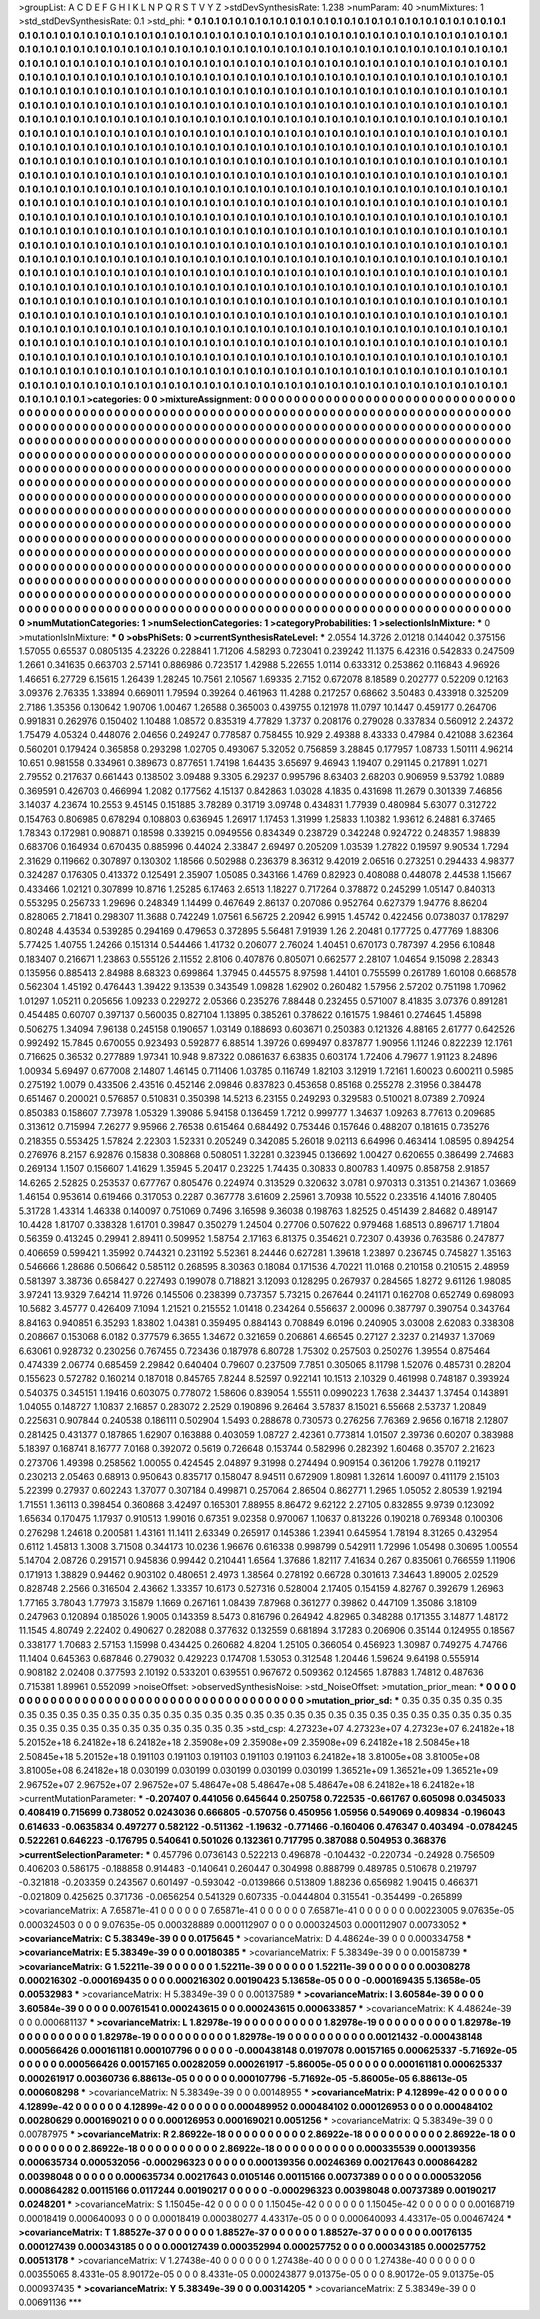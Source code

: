 >groupList:
A C D E F G H I K L
N P Q R S T V Y Z 
>stdDevSynthesisRate:
1.238 
>numParam:
40
>numMixtures:
1
>std_stdDevSynthesisRate:
0.1
>std_phi:
***
0.1 0.1 0.1 0.1 0.1 0.1 0.1 0.1 0.1 0.1
0.1 0.1 0.1 0.1 0.1 0.1 0.1 0.1 0.1 0.1
0.1 0.1 0.1 0.1 0.1 0.1 0.1 0.1 0.1 0.1
0.1 0.1 0.1 0.1 0.1 0.1 0.1 0.1 0.1 0.1
0.1 0.1 0.1 0.1 0.1 0.1 0.1 0.1 0.1 0.1
0.1 0.1 0.1 0.1 0.1 0.1 0.1 0.1 0.1 0.1
0.1 0.1 0.1 0.1 0.1 0.1 0.1 0.1 0.1 0.1
0.1 0.1 0.1 0.1 0.1 0.1 0.1 0.1 0.1 0.1
0.1 0.1 0.1 0.1 0.1 0.1 0.1 0.1 0.1 0.1
0.1 0.1 0.1 0.1 0.1 0.1 0.1 0.1 0.1 0.1
0.1 0.1 0.1 0.1 0.1 0.1 0.1 0.1 0.1 0.1
0.1 0.1 0.1 0.1 0.1 0.1 0.1 0.1 0.1 0.1
0.1 0.1 0.1 0.1 0.1 0.1 0.1 0.1 0.1 0.1
0.1 0.1 0.1 0.1 0.1 0.1 0.1 0.1 0.1 0.1
0.1 0.1 0.1 0.1 0.1 0.1 0.1 0.1 0.1 0.1
0.1 0.1 0.1 0.1 0.1 0.1 0.1 0.1 0.1 0.1
0.1 0.1 0.1 0.1 0.1 0.1 0.1 0.1 0.1 0.1
0.1 0.1 0.1 0.1 0.1 0.1 0.1 0.1 0.1 0.1
0.1 0.1 0.1 0.1 0.1 0.1 0.1 0.1 0.1 0.1
0.1 0.1 0.1 0.1 0.1 0.1 0.1 0.1 0.1 0.1
0.1 0.1 0.1 0.1 0.1 0.1 0.1 0.1 0.1 0.1
0.1 0.1 0.1 0.1 0.1 0.1 0.1 0.1 0.1 0.1
0.1 0.1 0.1 0.1 0.1 0.1 0.1 0.1 0.1 0.1
0.1 0.1 0.1 0.1 0.1 0.1 0.1 0.1 0.1 0.1
0.1 0.1 0.1 0.1 0.1 0.1 0.1 0.1 0.1 0.1
0.1 0.1 0.1 0.1 0.1 0.1 0.1 0.1 0.1 0.1
0.1 0.1 0.1 0.1 0.1 0.1 0.1 0.1 0.1 0.1
0.1 0.1 0.1 0.1 0.1 0.1 0.1 0.1 0.1 0.1
0.1 0.1 0.1 0.1 0.1 0.1 0.1 0.1 0.1 0.1
0.1 0.1 0.1 0.1 0.1 0.1 0.1 0.1 0.1 0.1
0.1 0.1 0.1 0.1 0.1 0.1 0.1 0.1 0.1 0.1
0.1 0.1 0.1 0.1 0.1 0.1 0.1 0.1 0.1 0.1
0.1 0.1 0.1 0.1 0.1 0.1 0.1 0.1 0.1 0.1
0.1 0.1 0.1 0.1 0.1 0.1 0.1 0.1 0.1 0.1
0.1 0.1 0.1 0.1 0.1 0.1 0.1 0.1 0.1 0.1
0.1 0.1 0.1 0.1 0.1 0.1 0.1 0.1 0.1 0.1
0.1 0.1 0.1 0.1 0.1 0.1 0.1 0.1 0.1 0.1
0.1 0.1 0.1 0.1 0.1 0.1 0.1 0.1 0.1 0.1
0.1 0.1 0.1 0.1 0.1 0.1 0.1 0.1 0.1 0.1
0.1 0.1 0.1 0.1 0.1 0.1 0.1 0.1 0.1 0.1
0.1 0.1 0.1 0.1 0.1 0.1 0.1 0.1 0.1 0.1
0.1 0.1 0.1 0.1 0.1 0.1 0.1 0.1 0.1 0.1
0.1 0.1 0.1 0.1 0.1 0.1 0.1 0.1 0.1 0.1
0.1 0.1 0.1 0.1 0.1 0.1 0.1 0.1 0.1 0.1
0.1 0.1 0.1 0.1 0.1 0.1 0.1 0.1 0.1 0.1
0.1 0.1 0.1 0.1 0.1 0.1 0.1 0.1 0.1 0.1
0.1 0.1 0.1 0.1 0.1 0.1 0.1 0.1 0.1 0.1
0.1 0.1 0.1 0.1 0.1 0.1 0.1 0.1 0.1 0.1
0.1 0.1 0.1 0.1 0.1 0.1 0.1 0.1 0.1 0.1
0.1 0.1 0.1 0.1 0.1 0.1 0.1 0.1 0.1 0.1
0.1 0.1 0.1 0.1 0.1 0.1 0.1 0.1 0.1 0.1
0.1 0.1 0.1 0.1 0.1 0.1 0.1 0.1 0.1 0.1
0.1 0.1 0.1 0.1 0.1 0.1 0.1 0.1 0.1 0.1
0.1 0.1 0.1 0.1 0.1 0.1 0.1 0.1 0.1 0.1
0.1 0.1 0.1 0.1 0.1 0.1 0.1 0.1 0.1 0.1
0.1 0.1 0.1 0.1 0.1 0.1 0.1 0.1 0.1 0.1
0.1 0.1 0.1 0.1 0.1 0.1 0.1 0.1 0.1 0.1
0.1 0.1 0.1 0.1 0.1 0.1 0.1 0.1 0.1 0.1
0.1 0.1 0.1 0.1 0.1 0.1 0.1 0.1 0.1 0.1
0.1 0.1 0.1 0.1 0.1 0.1 0.1 0.1 0.1 0.1
0.1 0.1 0.1 0.1 0.1 0.1 0.1 0.1 0.1 0.1
0.1 0.1 0.1 0.1 0.1 0.1 0.1 0.1 0.1 0.1
0.1 0.1 0.1 0.1 0.1 0.1 0.1 0.1 0.1 0.1
0.1 0.1 0.1 0.1 0.1 0.1 0.1 0.1 0.1 0.1
0.1 0.1 0.1 0.1 0.1 0.1 0.1 0.1 0.1 0.1
0.1 0.1 0.1 0.1 0.1 0.1 0.1 0.1 0.1 0.1
0.1 0.1 0.1 0.1 0.1 0.1 0.1 0.1 0.1 0.1
0.1 0.1 0.1 0.1 0.1 0.1 0.1 0.1 0.1 0.1
0.1 0.1 0.1 0.1 0.1 0.1 0.1 0.1 0.1 0.1
0.1 0.1 0.1 0.1 0.1 0.1 0.1 0.1 0.1 0.1
0.1 0.1 0.1 0.1 0.1 0.1 0.1 0.1 0.1 0.1
0.1 0.1 0.1 0.1 0.1 0.1 0.1 0.1 0.1 0.1
0.1 0.1 0.1 0.1 0.1 0.1 0.1 0.1 0.1 0.1
0.1 0.1 0.1 0.1 0.1 0.1 0.1 0.1 0.1 0.1
0.1 0.1 0.1 0.1 0.1 0.1 0.1 0.1 0.1 0.1
0.1 0.1 0.1 0.1 0.1 0.1 0.1 0.1 0.1 0.1
0.1 0.1 0.1 0.1 0.1 0.1 0.1 0.1 0.1 0.1
0.1 0.1 0.1 0.1 0.1 0.1 0.1 0.1 0.1 0.1
0.1 0.1 0.1 0.1 0.1 0.1 0.1 0.1 0.1 0.1
0.1 0.1 0.1 0.1 0.1 0.1 0.1 0.1 0.1 0.1
0.1 0.1 0.1 0.1 0.1 0.1 0.1 0.1 0.1 0.1
0.1 0.1 0.1 0.1 0.1 0.1 0.1 0.1 0.1 0.1
0.1 0.1 0.1 0.1 0.1 0.1 0.1 0.1 0.1 0.1
0.1 0.1 0.1 0.1 0.1 0.1 0.1 0.1 0.1 0.1
0.1 0.1 0.1 0.1 0.1 0.1 0.1 0.1 0.1 0.1
0.1 0.1 0.1 0.1 0.1 0.1 0.1 0.1 0.1 0.1
0.1 0.1 0.1 0.1 0.1 0.1 0.1 0.1 0.1 0.1
0.1 0.1 0.1 0.1 0.1 0.1 0.1 0.1 0.1 0.1
0.1 0.1 0.1 0.1 0.1 0.1 0.1 0.1 0.1 0.1
0.1 0.1 0.1 0.1 0.1 0.1 0.1 0.1 0.1 0.1
0.1 0.1 0.1 0.1 0.1 0.1 0.1 0.1 0.1 0.1
0.1 0.1 0.1 0.1 0.1 0.1 0.1 0.1 0.1 0.1
0.1 0.1 0.1 0.1 0.1 0.1 0.1 0.1 0.1 0.1
0.1 0.1 0.1 0.1 0.1 0.1 0.1 0.1 0.1 0.1
0.1 0.1 0.1 0.1 0.1 0.1 0.1 0.1 0.1 0.1
0.1 0.1 0.1 0.1 0.1 0.1 0.1 0.1 0.1 0.1
0.1 0.1 0.1 0.1 
>categories:
0 0
>mixtureAssignment:
0 0 0 0 0 0 0 0 0 0 0 0 0 0 0 0 0 0 0 0 0 0 0 0 0 0 0 0 0 0 0 0 0 0 0 0 0 0 0 0 0 0 0 0 0 0 0 0 0 0
0 0 0 0 0 0 0 0 0 0 0 0 0 0 0 0 0 0 0 0 0 0 0 0 0 0 0 0 0 0 0 0 0 0 0 0 0 0 0 0 0 0 0 0 0 0 0 0 0 0
0 0 0 0 0 0 0 0 0 0 0 0 0 0 0 0 0 0 0 0 0 0 0 0 0 0 0 0 0 0 0 0 0 0 0 0 0 0 0 0 0 0 0 0 0 0 0 0 0 0
0 0 0 0 0 0 0 0 0 0 0 0 0 0 0 0 0 0 0 0 0 0 0 0 0 0 0 0 0 0 0 0 0 0 0 0 0 0 0 0 0 0 0 0 0 0 0 0 0 0
0 0 0 0 0 0 0 0 0 0 0 0 0 0 0 0 0 0 0 0 0 0 0 0 0 0 0 0 0 0 0 0 0 0 0 0 0 0 0 0 0 0 0 0 0 0 0 0 0 0
0 0 0 0 0 0 0 0 0 0 0 0 0 0 0 0 0 0 0 0 0 0 0 0 0 0 0 0 0 0 0 0 0 0 0 0 0 0 0 0 0 0 0 0 0 0 0 0 0 0
0 0 0 0 0 0 0 0 0 0 0 0 0 0 0 0 0 0 0 0 0 0 0 0 0 0 0 0 0 0 0 0 0 0 0 0 0 0 0 0 0 0 0 0 0 0 0 0 0 0
0 0 0 0 0 0 0 0 0 0 0 0 0 0 0 0 0 0 0 0 0 0 0 0 0 0 0 0 0 0 0 0 0 0 0 0 0 0 0 0 0 0 0 0 0 0 0 0 0 0
0 0 0 0 0 0 0 0 0 0 0 0 0 0 0 0 0 0 0 0 0 0 0 0 0 0 0 0 0 0 0 0 0 0 0 0 0 0 0 0 0 0 0 0 0 0 0 0 0 0
0 0 0 0 0 0 0 0 0 0 0 0 0 0 0 0 0 0 0 0 0 0 0 0 0 0 0 0 0 0 0 0 0 0 0 0 0 0 0 0 0 0 0 0 0 0 0 0 0 0
0 0 0 0 0 0 0 0 0 0 0 0 0 0 0 0 0 0 0 0 0 0 0 0 0 0 0 0 0 0 0 0 0 0 0 0 0 0 0 0 0 0 0 0 0 0 0 0 0 0
0 0 0 0 0 0 0 0 0 0 0 0 0 0 0 0 0 0 0 0 0 0 0 0 0 0 0 0 0 0 0 0 0 0 0 0 0 0 0 0 0 0 0 0 0 0 0 0 0 0
0 0 0 0 0 0 0 0 0 0 0 0 0 0 0 0 0 0 0 0 0 0 0 0 0 0 0 0 0 0 0 0 0 0 0 0 0 0 0 0 0 0 0 0 0 0 0 0 0 0
0 0 0 0 0 0 0 0 0 0 0 0 0 0 0 0 0 0 0 0 0 0 0 0 0 0 0 0 0 0 0 0 0 0 0 0 0 0 0 0 0 0 0 0 0 0 0 0 0 0
0 0 0 0 0 0 0 0 0 0 0 0 0 0 0 0 0 0 0 0 0 0 0 0 0 0 0 0 0 0 0 0 0 0 0 0 0 0 0 0 0 0 0 0 0 0 0 0 0 0
0 0 0 0 0 0 0 0 0 0 0 0 0 0 0 0 0 0 0 0 0 0 0 0 0 0 0 0 0 0 0 0 0 0 0 0 0 0 0 0 0 0 0 0 0 0 0 0 0 0
0 0 0 0 0 0 0 0 0 0 0 0 0 0 0 0 0 0 0 0 0 0 0 0 0 0 0 0 0 0 0 0 0 0 0 0 0 0 0 0 0 0 0 0 0 0 0 0 0 0
0 0 0 0 0 0 0 0 0 0 0 0 0 0 0 0 0 0 0 0 0 0 0 0 0 0 0 0 0 0 0 0 0 0 0 0 0 0 0 0 0 0 0 0 0 0 0 0 0 0
0 0 0 0 0 0 0 0 0 0 0 0 0 0 0 0 0 0 0 0 0 0 0 0 0 0 0 0 0 0 0 0 0 0 0 0 0 0 0 0 0 0 0 0 0 0 0 0 0 0
0 0 0 0 0 0 0 0 0 0 0 0 0 0 
>numMutationCategories:
1
>numSelectionCategories:
1
>categoryProbabilities:
1 
>selectionIsInMixture:
***
0 
>mutationIsInMixture:
***
0 
>obsPhiSets:
0
>currentSynthesisRateLevel:
***
2.0554 14.3726 2.01218 0.144042 0.375156 1.57055 0.65537 0.0805135 4.23226 0.228841
1.71206 4.58293 0.723041 0.239242 11.1375 6.42316 0.542833 0.247509 1.2661 0.341635
0.663703 2.57141 0.886986 0.723517 1.42988 5.22655 1.0114 0.633312 0.253862 0.116843
4.96926 1.46651 6.27729 6.15615 1.26439 1.28245 10.7561 2.10567 1.69335 2.7152
0.672078 8.18589 0.202777 0.52209 0.12163 3.09376 2.76335 1.33894 0.669011 1.79594
0.39264 0.461963 11.4288 0.217257 0.68662 3.50483 0.433918 0.325209 2.7186 1.35356
0.130642 1.90706 1.00467 1.26588 0.365003 0.439755 0.121978 11.0797 10.1447 0.459177
0.264706 0.991831 0.262976 0.150402 1.10488 1.08572 0.835319 4.77829 1.3737 0.208176
0.279028 0.337834 0.560912 2.24372 1.75479 4.05324 0.448076 2.04656 0.249247 0.778587
0.758455 10.929 2.49388 8.43333 0.47984 0.421088 3.62364 0.560201 0.179424 0.365858
0.293298 1.02705 0.493067 5.32052 0.756859 3.28845 0.177957 1.08733 1.50111 4.96214
10.651 0.981558 0.334961 0.389673 0.877651 1.74198 1.64435 3.65697 9.46943 1.19407
0.291145 0.217891 1.0271 2.79552 0.217637 0.661443 0.138502 3.09488 9.3305 6.29237
0.995796 8.63403 2.68203 0.906959 9.53792 1.0889 0.369591 0.426703 0.466994 1.2082
0.177562 4.15137 0.842863 1.03028 4.1835 0.431698 11.2679 0.301339 7.46856 3.14037
4.23674 10.2553 9.45145 0.151885 3.78289 0.31719 3.09748 0.434831 1.77939 0.480984
5.63077 0.312722 0.154763 0.806985 0.678294 0.108803 0.636945 1.26917 1.17453 1.31999
1.25833 1.10382 1.93612 6.24881 6.37465 1.78343 0.172981 0.908871 0.18598 0.339215
0.0949556 0.834349 0.238729 0.342248 0.924722 0.248357 1.98839 0.683706 0.164934 0.670435
0.885996 0.44024 2.33847 2.69497 0.205209 1.03539 1.27822 0.19597 9.90534 1.7294
2.31629 0.119662 0.307897 0.130302 1.18566 0.502988 0.236379 8.36312 9.42019 2.06516
0.273251 0.294433 4.98377 0.324287 0.176305 0.413372 0.125491 2.35907 1.05085 0.343166
1.4769 0.82923 0.408088 0.448078 2.44538 1.15667 0.433466 1.02121 0.307899 10.8716
1.25285 6.17463 2.6513 1.18227 0.717264 0.378872 0.245299 1.05147 0.840313 0.553295
0.256733 1.29696 0.248349 1.14499 0.467649 2.86137 0.207086 0.952764 0.627379 1.94776
8.86204 0.828065 2.71841 0.298307 11.3688 0.742249 1.07561 6.56725 2.20942 6.9915
1.45742 0.422456 0.0738037 0.178297 0.80248 4.43534 0.539285 0.294169 0.479653 0.372895
5.56481 7.91939 1.26 2.20481 0.177725 0.477769 1.88306 5.77425 1.40755 1.24266
0.151314 0.544466 1.41732 0.206077 2.76024 1.40451 0.670173 0.787397 4.2956 6.10848
0.183407 0.216671 1.23863 0.555126 2.11552 2.8106 0.407876 0.805071 0.662577 2.28107
1.04654 9.15098 2.28343 0.135956 0.885413 2.84988 8.68323 0.699864 1.37945 0.445575
8.97598 1.44101 0.755599 0.261789 1.60108 0.668578 0.562304 1.45192 0.476443 1.39422
9.13539 0.343549 1.09828 1.62902 0.260482 1.57956 2.57202 0.751198 1.70962 1.01297
1.05211 0.205656 1.09233 0.229272 2.05366 0.235276 7.88448 0.232455 0.571007 8.41835
3.07376 0.891281 0.454485 0.60707 0.397137 0.560035 0.827104 1.13895 0.385261 0.378622
0.161575 1.98461 0.274645 1.45898 0.506275 1.34094 7.96138 0.245158 0.190657 1.03149
0.188693 0.603671 0.250383 0.121326 4.88165 2.61777 0.642526 0.992492 15.7845 0.670055
0.923493 0.592877 6.88514 1.39726 0.699497 0.837877 1.90956 1.11246 0.822239 12.1761
0.716625 0.36532 0.277889 1.97341 10.948 9.87322 0.0861637 6.63835 0.603174 1.72406
4.79677 1.91123 8.24896 1.00934 5.69497 0.677008 2.14807 1.46145 0.711406 1.03785
0.116749 1.82103 3.12919 1.72161 1.60023 0.600211 0.5985 0.275192 1.0079 0.433506
2.43516 0.452146 2.09846 0.837823 0.453658 0.85168 0.255278 2.31956 0.384478 0.651467
0.200021 0.576857 0.510831 0.350398 14.5213 6.23155 0.249293 0.329583 0.510021 8.07389
2.70924 0.850383 0.158607 7.73978 1.05329 1.39086 5.94158 0.136459 1.7212 0.999777
1.34637 1.09263 8.77613 0.209685 0.313612 0.715994 7.26277 9.95966 2.76538 0.615464
0.684492 0.753446 0.157646 0.488207 0.181615 0.735276 0.218355 0.553425 1.57824 2.22303
1.52331 0.205249 0.342085 5.26018 9.02113 6.64996 0.463414 1.08595 0.894254 0.276976
8.2157 6.92876 0.15838 0.308868 0.508051 1.32281 0.323945 0.136692 1.00427 0.620655
0.386499 2.74683 0.269134 1.1507 0.156607 1.41629 1.35945 5.20417 0.23225 1.74435
0.30833 0.800783 1.40975 0.858758 2.91857 14.6265 2.52825 0.253537 0.677767 0.805476
0.224974 0.313529 0.320632 3.0781 0.970313 0.31351 0.214367 1.03669 1.46154 0.953614
0.619466 0.317053 0.2287 0.367778 3.61609 2.25961 3.70938 10.5522 0.233516 4.14016
7.80405 5.31728 1.43314 1.46338 0.140097 0.751069 0.7496 3.16598 9.36038 0.198763
1.82525 0.451439 2.84682 0.489147 10.4428 1.81707 0.338328 1.61701 0.39847 0.350279
1.24504 0.27706 0.507622 0.979468 1.68513 0.896717 1.71804 0.56359 0.413245 0.29941
2.89411 0.509952 1.58754 2.17163 6.81375 0.354621 0.72307 0.43936 0.763586 0.247877
0.406659 0.599421 1.35992 0.744321 0.231192 5.52361 8.24446 0.627281 1.39618 1.23897
0.236745 0.745827 1.35163 0.546666 1.28686 0.506642 0.585112 0.268595 8.30363 0.18084
0.171536 4.70221 11.0168 0.210158 0.210515 2.48959 0.581397 3.38736 0.658427 0.227493
0.199078 0.718821 3.12093 0.128295 0.267937 0.284565 1.8272 9.61126 1.98085 3.97241
13.9329 7.64214 11.9726 0.145506 0.238399 0.737357 5.73215 0.267644 0.241171 0.162708
0.652749 0.698093 10.5682 3.45777 0.426409 7.1094 1.21521 0.215552 1.01418 0.234264
0.556637 2.00096 0.387797 0.390754 0.343764 8.84163 0.940851 6.35293 1.83802 1.04381
0.359495 0.884143 0.708849 6.0196 0.240905 3.03008 2.62083 0.338308 0.208667 0.153068
6.0182 0.377579 6.3655 1.34672 0.321659 0.206861 4.66545 0.27127 2.3237 0.214937
1.37069 6.63061 0.928732 0.230256 0.767455 0.723436 0.187978 6.80728 1.75302 0.257503
0.250276 1.39554 0.875464 0.474339 2.06774 0.685459 2.29842 0.640404 0.79607 0.237509
7.7851 0.305065 8.11798 1.52076 0.485731 0.28204 0.155623 0.572782 0.160214 0.187018
0.845765 7.8244 8.52597 0.922141 10.1513 2.10329 0.461998 0.748187 0.393924 0.540375
0.345151 1.19416 0.603075 0.778072 1.58606 0.839054 1.55511 0.0990223 1.7638 2.34437
1.37454 0.143891 1.04055 0.148727 1.10837 2.16857 0.283072 2.2529 0.190896 9.26464
3.57837 8.15021 6.55668 2.53737 1.20849 0.225631 0.907844 0.240538 0.186111 0.502904
1.5493 0.288678 0.730573 0.276256 7.76369 2.9656 0.16718 2.12807 0.281425 0.431377
0.187865 1.62907 0.163888 0.403059 1.08727 2.42361 0.773814 1.01507 2.39736 0.60207
0.383988 5.18397 0.168741 8.16777 7.0168 0.392072 0.5619 0.726648 0.153744 0.582996
0.282392 1.60468 0.35707 2.21623 0.273706 1.49398 0.258562 1.00055 0.424545 2.04897
9.31998 0.274494 0.909154 0.361206 1.79278 0.119217 0.230213 2.05463 0.68913 0.950643
0.835717 0.158047 8.94511 0.672909 1.80981 1.32614 1.60097 0.411179 2.15103 5.22399
0.27937 0.602243 1.37077 0.307184 0.499871 0.257064 2.86504 0.862771 1.2965 1.05052
2.80539 1.92194 1.71551 1.36113 0.398454 0.360868 3.42497 0.165301 7.88955 8.86472
9.62122 2.27105 0.832855 9.9739 0.123092 1.65634 0.170475 1.17937 0.910513 1.99016
0.67351 9.02358 0.970067 1.10637 0.813226 0.190218 0.769348 0.100306 0.276298 1.24618
0.200581 1.43161 11.1411 2.63349 0.265917 0.145386 1.23941 0.645954 1.78194 8.31265
0.432954 0.6112 1.45813 1.3008 3.71508 0.344173 10.0236 1.96676 0.616338 0.998799
0.542911 1.72996 1.05498 0.30695 1.00554 5.14704 2.08726 0.291571 0.945836 0.99442
0.210441 1.6564 1.37686 1.82117 7.41634 0.267 0.835061 0.766559 1.11906 0.171913
1.38829 0.94462 0.903102 0.480651 2.4973 1.38564 0.278192 0.66728 0.301613 7.34643
1.89005 2.02529 0.828748 2.2566 0.316504 2.43662 1.33357 10.6173 0.527316 0.528004
2.17405 0.154159 4.82767 0.392679 1.26963 1.77165 3.78043 1.77973 3.15879 1.1669
0.267161 1.08439 7.87968 0.361277 0.39862 0.447109 1.35086 3.18109 0.247963 0.120894
0.185026 1.9005 0.143359 8.5473 0.816796 0.264942 4.82965 0.348288 0.171355 3.14877
1.48172 11.1545 4.80749 2.22402 0.490627 0.282088 0.377632 0.132559 0.681894 3.17283
0.206906 0.35144 0.124955 0.18567 0.338177 1.70683 2.57153 1.15998 0.434425 0.260682
4.8204 1.25105 0.366054 0.456923 1.30987 0.749275 4.74766 11.1404 0.645363 0.687846
0.279032 0.429223 0.174708 1.53053 0.312548 1.20446 1.59624 9.64198 0.555914 0.908182
2.02408 0.377593 2.10192 0.533201 0.639551 0.967672 0.509362 0.124565 1.87883 1.74812
0.487636 0.715381 1.89961 0.552099 
>noiseOffset:
>observedSynthesisNoise:
>std_NoiseOffset:
>mutation_prior_mean:
***
0 0 0 0 0 0 0 0 0 0
0 0 0 0 0 0 0 0 0 0
0 0 0 0 0 0 0 0 0 0
0 0 0 0 0 0 0 0 0 0
>mutation_prior_sd:
***
0.35 0.35 0.35 0.35 0.35 0.35 0.35 0.35 0.35 0.35
0.35 0.35 0.35 0.35 0.35 0.35 0.35 0.35 0.35 0.35
0.35 0.35 0.35 0.35 0.35 0.35 0.35 0.35 0.35 0.35
0.35 0.35 0.35 0.35 0.35 0.35 0.35 0.35 0.35 0.35
>std_csp:
4.27323e+07 4.27323e+07 4.27323e+07 6.24182e+18 5.20152e+18 6.24182e+18 6.24182e+18 2.35908e+09 2.35908e+09 2.35908e+09
6.24182e+18 2.50845e+18 2.50845e+18 5.20152e+18 0.191103 0.191103 0.191103 0.191103 0.191103 6.24182e+18
3.81005e+08 3.81005e+08 3.81005e+08 6.24182e+18 0.030199 0.030199 0.030199 0.030199 0.030199 1.36521e+09
1.36521e+09 1.36521e+09 2.96752e+07 2.96752e+07 2.96752e+07 5.48647e+08 5.48647e+08 5.48647e+08 6.24182e+18 6.24182e+18
>currentMutationParameter:
***
-0.207407 0.441056 0.645644 0.250758 0.722535 -0.661767 0.605098 0.0345033 0.408419 0.715699
0.738052 0.0243036 0.666805 -0.570756 0.450956 1.05956 0.549069 0.409834 -0.196043 0.614633
-0.0635834 0.497277 0.582122 -0.511362 -1.19632 -0.771466 -0.160406 0.476347 0.403494 -0.0784245
0.522261 0.646223 -0.176795 0.540641 0.501026 0.132361 0.717795 0.387088 0.504953 0.368376
>currentSelectionParameter:
***
0.457796 0.0736143 0.522213 0.496878 -0.104432 -0.220734 -0.24928 0.756509 0.406203 0.586175
-0.188858 0.914483 -0.140641 0.260447 0.304998 0.888799 0.489785 0.510678 0.219797 -0.321818
-0.203359 0.243567 0.601497 -0.593042 -0.0139866 0.513809 1.88236 0.656982 1.90415 0.466371
-0.021809 0.425625 0.371736 -0.0656254 0.541329 0.607335 -0.0444804 0.315541 -0.354499 -0.265899
>covarianceMatrix:
A
7.65871e-41	0	0	0	0	0	
0	7.65871e-41	0	0	0	0	
0	0	7.65871e-41	0	0	0	
0	0	0	0.00223005	9.07635e-05	0.000324503	
0	0	0	9.07635e-05	0.000328889	0.000112907	
0	0	0	0.000324503	0.000112907	0.00733052	
***
>covarianceMatrix:
C
5.38349e-39	0	
0	0.0175645	
***
>covarianceMatrix:
D
4.48624e-39	0	
0	0.000334758	
***
>covarianceMatrix:
E
5.38349e-39	0	
0	0.00180385	
***
>covarianceMatrix:
F
5.38349e-39	0	
0	0.00158739	
***
>covarianceMatrix:
G
1.52211e-39	0	0	0	0	0	
0	1.52211e-39	0	0	0	0	
0	0	1.52211e-39	0	0	0	
0	0	0	0.00308278	0.000216302	-0.000169435	
0	0	0	0.000216302	0.00190423	5.13658e-05	
0	0	0	-0.000169435	5.13658e-05	0.00532983	
***
>covarianceMatrix:
H
5.38349e-39	0	
0	0.00137589	
***
>covarianceMatrix:
I
3.60584e-39	0	0	0	
0	3.60584e-39	0	0	
0	0	0.00761541	0.000243615	
0	0	0.000243615	0.000633857	
***
>covarianceMatrix:
K
4.48624e-39	0	
0	0.000681137	
***
>covarianceMatrix:
L
1.82978e-19	0	0	0	0	0	0	0	0	0	
0	1.82978e-19	0	0	0	0	0	0	0	0	
0	0	1.82978e-19	0	0	0	0	0	0	0	
0	0	0	1.82978e-19	0	0	0	0	0	0	
0	0	0	0	1.82978e-19	0	0	0	0	0	
0	0	0	0	0	0.00121432	-0.000438148	0.000566426	0.000161181	0.000107796	
0	0	0	0	0	-0.000438148	0.0197078	0.00157165	0.000625337	-5.71692e-05	
0	0	0	0	0	0.000566426	0.00157165	0.00282059	0.000261917	-5.86005e-05	
0	0	0	0	0	0.000161181	0.000625337	0.000261917	0.00360736	6.88613e-05	
0	0	0	0	0	0.000107796	-5.71692e-05	-5.86005e-05	6.88613e-05	0.000608298	
***
>covarianceMatrix:
N
5.38349e-39	0	
0	0.00148955	
***
>covarianceMatrix:
P
4.12899e-42	0	0	0	0	0	
0	4.12899e-42	0	0	0	0	
0	0	4.12899e-42	0	0	0	
0	0	0	0.000489952	0.000484102	0.000126953	
0	0	0	0.000484102	0.00280629	0.000169021	
0	0	0	0.000126953	0.000169021	0.0051256	
***
>covarianceMatrix:
Q
5.38349e-39	0	
0	0.00787975	
***
>covarianceMatrix:
R
2.86922e-18	0	0	0	0	0	0	0	0	0	
0	2.86922e-18	0	0	0	0	0	0	0	0	
0	0	2.86922e-18	0	0	0	0	0	0	0	
0	0	0	2.86922e-18	0	0	0	0	0	0	
0	0	0	0	2.86922e-18	0	0	0	0	0	
0	0	0	0	0	0.000335539	0.000139356	0.000635734	0.000532056	-0.000296323	
0	0	0	0	0	0.000139356	0.00246369	0.00217643	0.000864282	0.00398048	
0	0	0	0	0	0.000635734	0.00217643	0.0105146	0.00115166	0.00737389	
0	0	0	0	0	0.000532056	0.000864282	0.00115166	0.0117244	0.00190217	
0	0	0	0	0	-0.000296323	0.00398048	0.00737389	0.00190217	0.0248201	
***
>covarianceMatrix:
S
1.15045e-42	0	0	0	0	0	
0	1.15045e-42	0	0	0	0	
0	0	1.15045e-42	0	0	0	
0	0	0	0.00168719	0.00018419	0.000640093	
0	0	0	0.00018419	0.000380277	4.43317e-05	
0	0	0	0.000640093	4.43317e-05	0.00467424	
***
>covarianceMatrix:
T
1.88527e-37	0	0	0	0	0	
0	1.88527e-37	0	0	0	0	
0	0	1.88527e-37	0	0	0	
0	0	0	0.00176135	0.000127439	0.000343185	
0	0	0	0.000127439	0.000352994	0.000257752	
0	0	0	0.000343185	0.000257752	0.00513178	
***
>covarianceMatrix:
V
1.27438e-40	0	0	0	0	0	
0	1.27438e-40	0	0	0	0	
0	0	1.27438e-40	0	0	0	
0	0	0	0.00355065	8.4331e-05	8.90172e-05	
0	0	0	8.4331e-05	0.000243877	9.01375e-05	
0	0	0	8.90172e-05	9.01375e-05	0.000937435	
***
>covarianceMatrix:
Y
5.38349e-39	0	
0	0.00314205	
***
>covarianceMatrix:
Z
5.38349e-39	0	
0	0.00691136	
***
